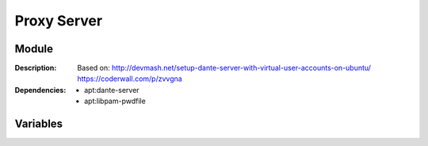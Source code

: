 Proxy Server
=================
.. module:: proxy.server
   :synopsis: Proxy.
.. moduleauthor:: Bazyli Brzoska <bazyli.brzoska@gmail.com>

Module
++++++

:Description: Based on:
              http://devmash.net/setup-dante-server-with-virtual-user-accounts-on-ubuntu/
              https://coderwall.com/p/zvvgna

:Dependencies: - apt:dante-server
               - apt:libpam-pwdfile

Variables
+++++++++

.. envvar:: DANTE_SERVER_PORT

   :default: 44556

   Desired port.

.. envvar:: DANTE_SERVER_LOGIN

   :default: dante

   Your login.

.. envvar:: DANTE_SERVER_PASSWORD

   Desired password.
